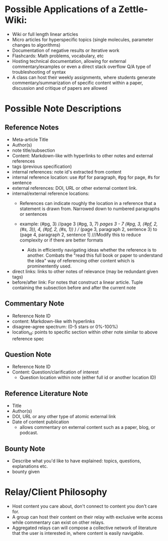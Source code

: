 * Possible Applications of a Zettle-Wiki:
- Wiki or full length linear articles
- Micro articles for hyperspecific topics (single molecules, parameter changes to algorithms)
- Documentation of negative results or iterative work
- Flashcards: Math problems, vocabulary, etc
- Hosting technical documentation, allowing for external commentary/examples or even a direct stack overflow Q/A type of troubleshooting of syntax
- A class can host their weekly assignments, where students generate commentary/summarization of specific content within a paper, discussion and critique of papers are allowed
* Possible Note Descriptions
** Reference Notes
- Meta-article Title
- Author(s)
- note title/subsection
- Content: Markdown-like with hyperlinks to other notes and external references
- tags (previous specification)
- internal references: note id's extracted from content
- internal reference location: use #pf for paragraph, #pg for page, #s for sentence
- external references: DOI, URL or other external content link.
- internal/external reference locations:
  + References can indicate roughly the location in a reference that a statement is drawn from. Narrowed down to numbered paragraphs or sentences
  + example: (#pg, 3) //page 3
             (#pg, 3, 7) ///pages 3 - 7
             (#pg, 3, (#pf, 2, (#s, 3)), 4, (#pf, 2, (#s, 1)) ) //// (page 3, paragraph 2, sentence  3) to (page 4, paragraph 2, sentence 1] ///Modify this to reduce complexity or if there are better formats
           
   + Aids in efficiently navigating ideas whether the reference is to another. Combats the "read this full book or paper to understand the idea" way of referencing other content which is prominentently used.
- direct links: links to other notes of relevance (may be redundant given tags)
- before/after link: For notes that construct a linear article. Tuple containing the subsection before and after the current note
** Commentary Note
- Reference Note ID
- content: Markdown-like with hyperlinks
- disagree-agree spectrum: (0-5 stars or 0%-100%)
- location_id: points to specific section within other note similar to above reference spec
** Question Note
- Reference Note ID
- Content: Question/clarification of interest
  - Question location within note (either full id or another location ID)
  
** Reference Literature Note
- Title
- Author(s)
- DOI, URL or any other type of atomic external link
- Date of content publication
  + allows commentary on external content such as a paper, blog, or podcast. 
** Bounty Note
- Describe what you'd like to have explained: topics, questions, explanations etc.
- bounty given

* Relay/Client Philosophy
- Host content you care about, don't connect to content you don't care for.
- A group can host their content on their relay with exclusive write access while commentary can exist on other relays.
- Aggregated relays can will compose a collective network of literature that the user is interested in, where content is easily navigable.

